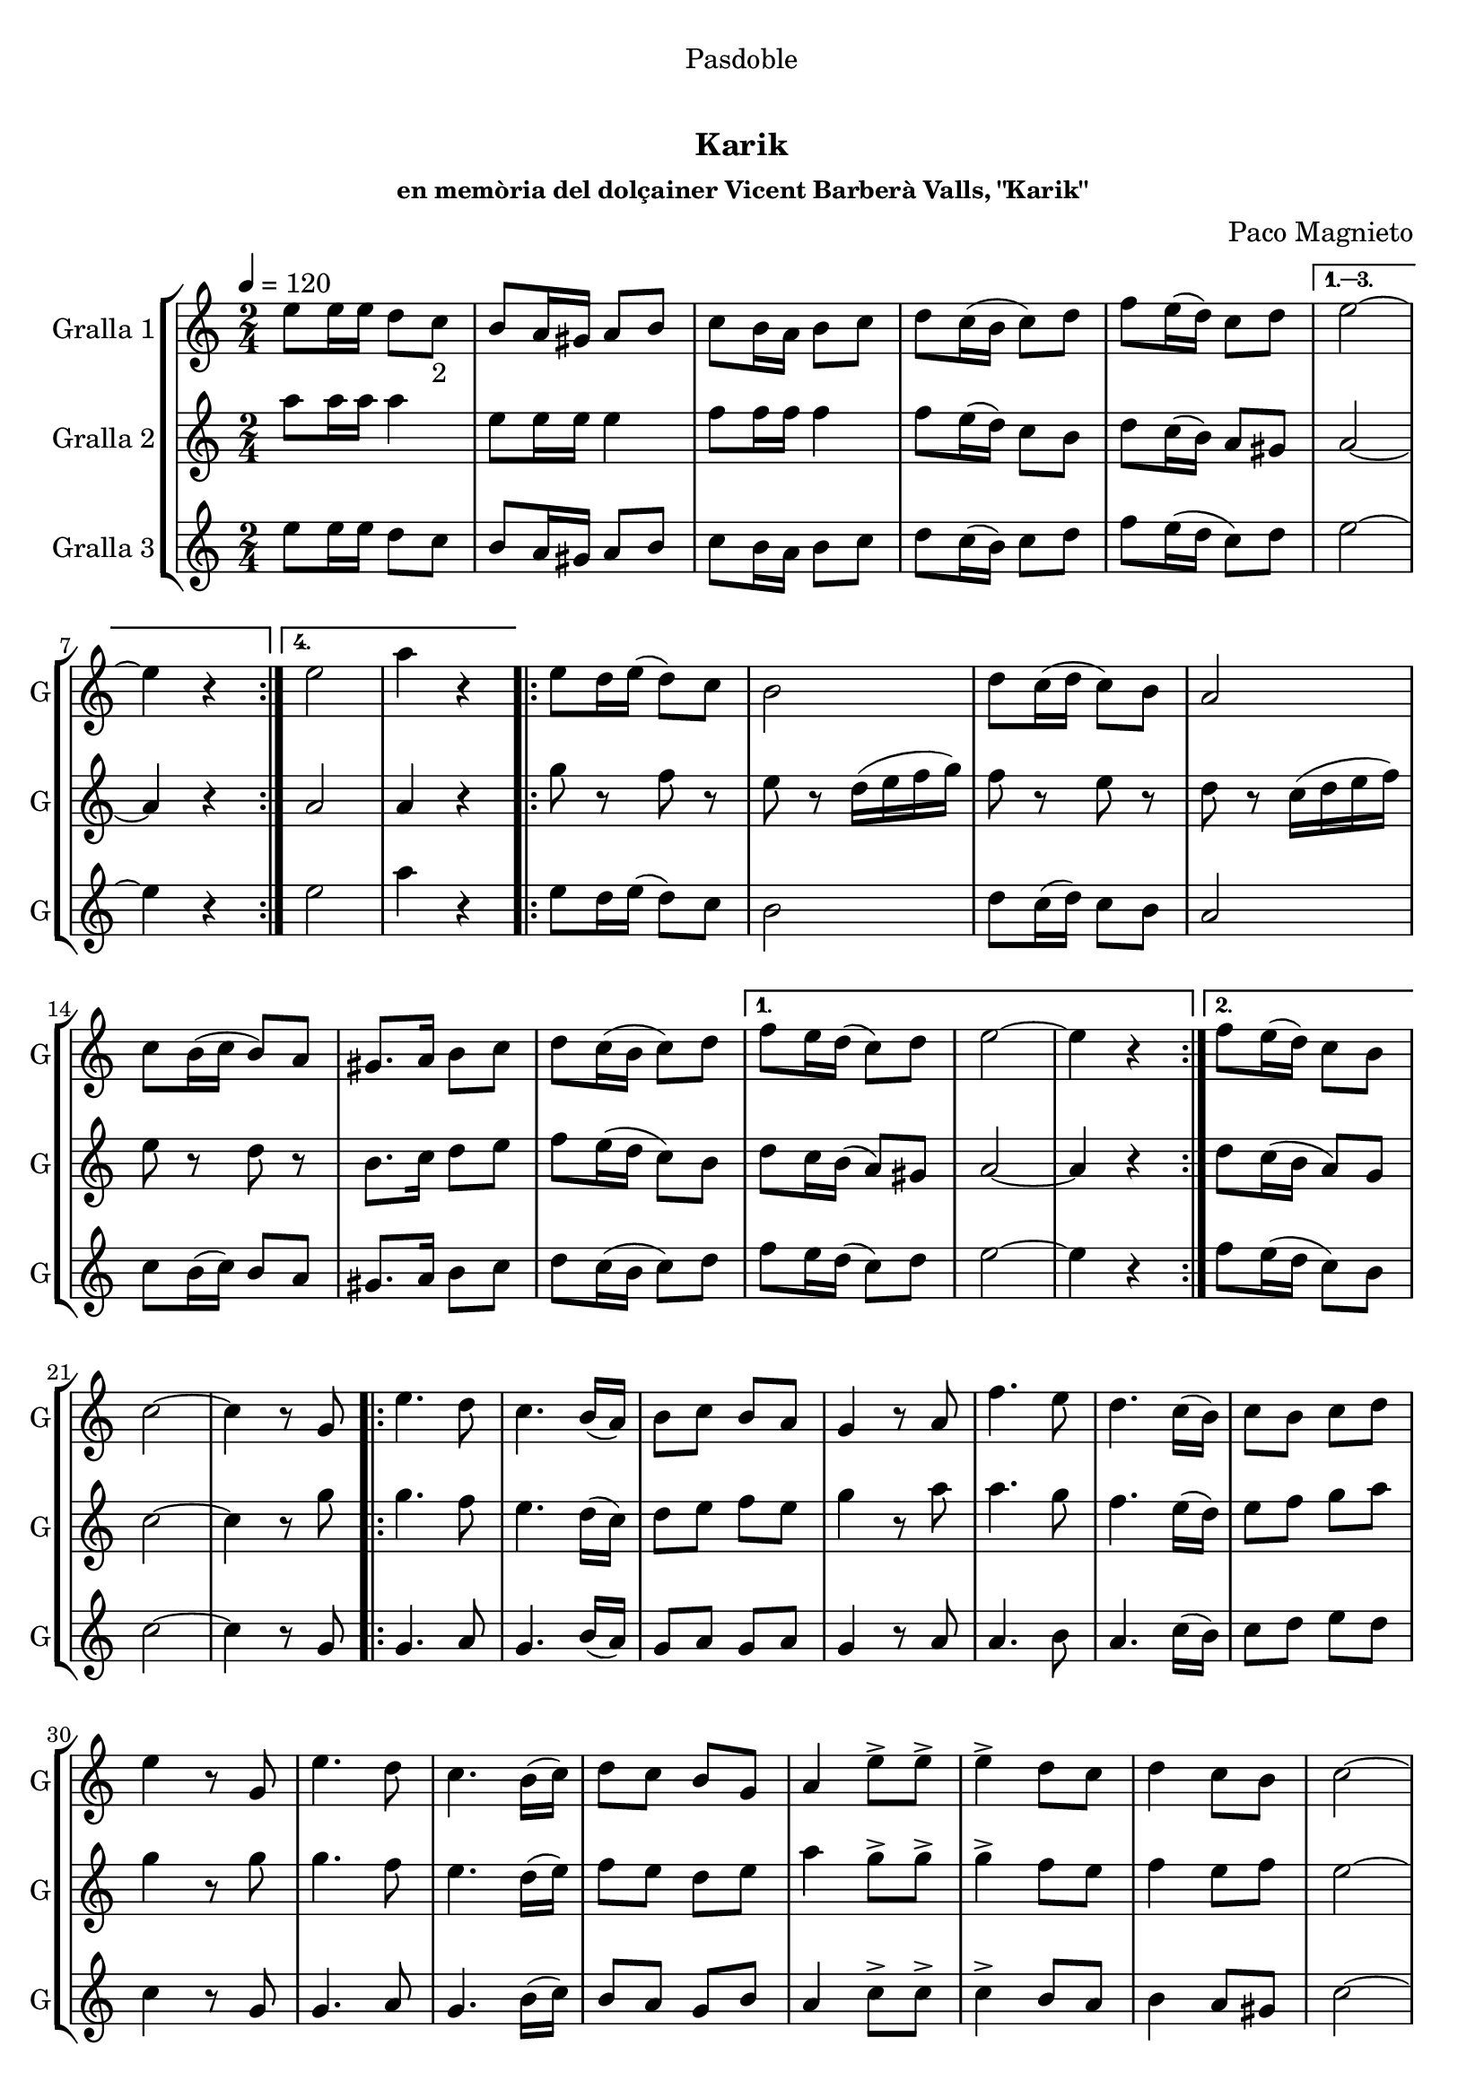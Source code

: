 \version "2.22.1"

\header {
  dedication="Pasdoble"
  title="  "
  subtitle="Karik"
  subsubtitle="en memòria del dolçainer Vicent Barberà Valls, \"Karik\""
  poet=""
  meter=""
  piece=""
  composer="Paco Magnieto"
  arranger=""
  opus=""
  instrument=""
  copyright="     "
  tagline="  "
}

liniaroAa =
\relative e''
{
  \tempo 4=120
  \clef treble
  \key c \major
  \time 2/4
  \repeat volta 4 { e8 e16 e d8 c _"2" _""  |
  b8 a16 gis a8 b  |
  c8 b16 a b8 c  |
  d8 c16 ( b c8 ) d  |
  %05
  f8 e16 ( d ) c8 d }
  \alternative { { e2 ~  |
  e4 r }
  { e2 _""  |
  a4 r } }
  %10
  \repeat volta 2 { e8 d16 e ( d8 ) c  |
  b2  |
  d8 c16 ( d c8 ) b  |
  a2  |
  c8 b16 ( c b8 ) a  |
  %15
  gis8. a16 b8 c  |
  d8 c16 ( b c8 ) d }
  \alternative { { f8 e16 d ( c8 ) d  |
  e2 ~  |
  e4 r }
  %20
  { f8 e16 ( d ) c8 b } }
  c2 ~  |
   c4 r8 g  |
  \repeat volta 2 { e'4. d8  |
  c4. b16 ( a )  |
  %25
  b8 c b a  |
  g4 r8 a  |
  f'4. e8  |
  d4. c16 ( b )  |
  c8 b c d  |
  %30
  e4 r8 g,  |
  e'4. d8  |
  c4. b16 ( c )  |
  d8 c b g  |
  a4 e'8-> e->  |
  %35
  e4-> d8 c  |
  d4 c8 b  |
  c2 ~  |
  c4 e8-> e->  |
  e4-> d8 c  |
  %40
  d4 c8 b }
  \alternative { { c2 ~  |
  c4 r8 g }
  { a2 ~  |
  \mark \markup {D.C. e Coda} a4 r } }
  %45
  \mark \markup {\musicglyph #"scripts.coda"} a8 r e'-> r  |
  a4-> r  \bar "|."
}

liniaroAb =
\relative a''
{
  \tempo 4=120
  \clef treble
  \key c \major
  \time 2/4
  \repeat volta 4 { a8 a16 a a4  |
  e8 e16 e e4  |
  f8 f16 f f4  |
  f8 e16 ( d ) c8 b  |
  %05
  d8 c16 ( b ) a8 gis }
  \alternative { { a2 ~  |
  a4 r }
  { a2  |
  a4 r } }
  %10
  \repeat volta 2 { g'8 r f r  |
  e8 r d16 ( e f g )  |
  f8 r e r  |
  d8 r c16 ( d e f )  |
  e8 r d r  |
  %15
  b8. c16 d8 e  |
  f8 e16 ( d c8 ) b }
  \alternative { { d8 c16 b ( a8 ) gis  |
  a2 ~  |
  a4 r }
  %20
  { d8 c16 ( b a8 ) g } }
  c2 ~  |
  c4 r8 g'  |
  \repeat volta 2 { g4. f8  |
  e4. d16 ( c )  |
  %25
  d8 e f e  |
  g4 r8 a  |
  a4. g8  |
  f4. e16 ( d )  |
  e8 f g a  |
  %30
  g4 r8 g  |
  g4. f8  |
  e4. d16 ( e )  |
  f8 e d e  |
  a4 g8-> g->  |
  %35
  g4-> f8 e  |
  f4 e8 f  |
  e2 ~  |
  e4 g8-> g->  |
  g4-> f8 e  |
  %40
  f4 e8 f }
  \alternative { { e2 ~  |
  e4 r8 g }
  { e2 ~  |
  e4 r } }
  %45
  a,8 r e'-> r  |
  a4-> r  \bar "|."
}

liniaroAc =
\relative e''
{
  \tempo 4=120
  \clef treble
  \key c \major
  \time 2/4
  \repeat volta 4 { e8 e16 e d8 c  |
  b8 a16 gis a8 b  |
  c8 b16 a b8 c  |
  d8 c16 ( b ) c8 d  |
  %05
  f8 e16 ( d c8 ) d }
  \alternative { { e2 ~  |
  e4 r }
  { e2  |
  a4 r } }
  %10
  \repeat volta 2 { e8 d16 e ( d8 ) c  |
  b2  |
  d8 c16 ( d ) c8 b  |
  a2  |
  c8 b16 ( c ) b8 a  |
  %15
  gis8. a16 b8 c  |
  d8 c16 ( b c8 ) d }
  \alternative { { f8 e16 d ( c8 ) d  |
  e2 ~  |
  e4 r }
  %20
  { f8 e16 ( d c8 ) b } }
  c2 ~  |
  c4 r8 g  |
  \repeat volta 2 { g4. a8  |
  g4. b16 ( a )  |
  %25
  g8 a g a  |
  g4 r8 a  |
  a4. b8  |
  a4. c16 ( b )  |
  c8 d e d  |
  %30
  c4 r8 g  |
  g4. a8  |
  g4. b16 ( c )  |
  b8 a g b  |
  a4 c8-> c->  |
  %35
  c4-> b8 a  |
  b4 a8 gis  |
  c2 ~  |
  c4 c8-> c->  |
  c4-> b8 a  |
  %40
  b4 a8 gis }
  \alternative { { c2 ~  |
  c4 r8 g }
  { a2 ~  |
  a4 r } }
  %45
  a8 r a-> r  |
  a4-> r  \bar "|."
}

\bookpart {
  \score {
    \new StaffGroup {
      \override Score.RehearsalMark #'self-alignment-X = #LEFT
      <<
        \new Staff \with {instrumentName = #"Gralla 1" shortInstrumentName = #"G"} \liniaroAa
        \new Staff \with {instrumentName = #"Gralla 2" shortInstrumentName = #"G"} \liniaroAb
        \new Staff \with {instrumentName = #"Gralla 3" shortInstrumentName = #"G"} \liniaroAc
      >>
    }
    \layout {}
  }
  \score { \unfoldRepeats
    \new StaffGroup {
      \override Score.RehearsalMark #'self-alignment-X = #LEFT
      <<
        \new Staff \with {instrumentName = #"Gralla 1" shortInstrumentName = #"G"} \liniaroAa
        \new Staff \with {instrumentName = #"Gralla 2" shortInstrumentName = #"G"} \liniaroAb
        \new Staff \with {instrumentName = #"Gralla 3" shortInstrumentName = #"G"} \liniaroAc
      >>
    }
    \midi {}
  }
}

\bookpart {
  \header {instrument="Gralla 1"}
  \score {
    \new StaffGroup {
      \override Score.RehearsalMark #'self-alignment-X = #LEFT
      <<
        \new Staff \liniaroAa
      >>
    }
    \layout {}
  }
  \score { \unfoldRepeats
    \new StaffGroup {
      \override Score.RehearsalMark #'self-alignment-X = #LEFT
      <<
        \new Staff \liniaroAa
      >>
    }
    \midi {}
  }
}

\bookpart {
  \header {instrument="Gralla 2"}
  \score {
    \new StaffGroup {
      \override Score.RehearsalMark #'self-alignment-X = #LEFT
      <<
        \new Staff \liniaroAb
      >>
    }
    \layout {}
  }
  \score { \unfoldRepeats
    \new StaffGroup {
      \override Score.RehearsalMark #'self-alignment-X = #LEFT
      <<
        \new Staff \liniaroAb
      >>
    }
    \midi {}
  }
}

\bookpart {
  \header {instrument="Gralla 3"}
  \score {
    \new StaffGroup {
      \override Score.RehearsalMark #'self-alignment-X = #LEFT
      <<
        \new Staff \liniaroAc
      >>
    }
    \layout {}
  }
  \score { \unfoldRepeats
    \new StaffGroup {
      \override Score.RehearsalMark #'self-alignment-X = #LEFT
      <<
        \new Staff \liniaroAc
      >>
    }
    \midi {}
  }
}

